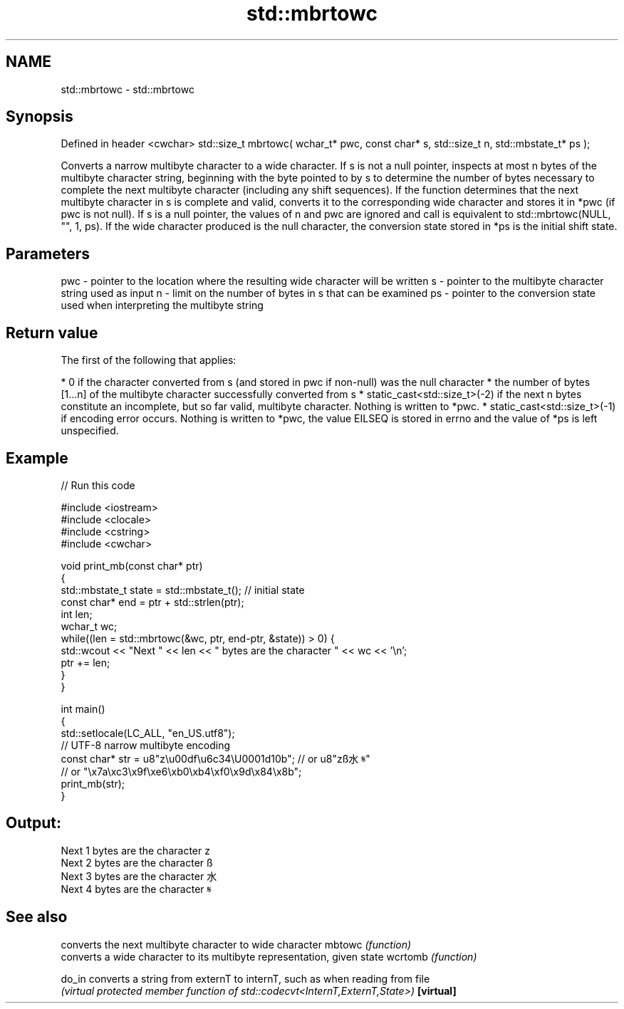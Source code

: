 .TH std::mbrtowc 3 "2020.03.24" "http://cppreference.com" "C++ Standard Libary"
.SH NAME
std::mbrtowc \- std::mbrtowc

.SH Synopsis

Defined in header <cwchar>
std::size_t mbrtowc( wchar_t* pwc,
const char* s,
std::size_t n,
std::mbstate_t* ps );

Converts a narrow multibyte character to a wide character.
If s is not a null pointer, inspects at most n bytes of the multibyte character string, beginning with the byte pointed to by s to determine the number of bytes necessary to complete the next multibyte character (including any shift sequences). If the function determines that the next multibyte character in s is complete and valid, converts it to the corresponding wide character and stores it in *pwc (if pwc is not null).
If s is a null pointer, the values of n and pwc are ignored and call is equivalent to std::mbrtowc(NULL, "", 1, ps).
If the wide character produced is the null character, the conversion state stored in *ps is the initial shift state.

.SH Parameters


pwc - pointer to the location where the resulting wide character will be written
s   - pointer to the multibyte character string used as input
n   - limit on the number of bytes in s that can be examined
ps  - pointer to the conversion state used when interpreting the multibyte string


.SH Return value

The first of the following that applies:

* 0 if the character converted from s (and stored in pwc if non-null) was the null character
* the number of bytes [1...n] of the multibyte character successfully converted from s
* static_cast<std::size_t>(-2) if the next n bytes constitute an incomplete, but so far valid, multibyte character. Nothing is written to *pwc.
* static_cast<std::size_t>(-1) if encoding error occurs. Nothing is written to *pwc, the value EILSEQ is stored in errno and the value of *ps is left unspecified.


.SH Example


// Run this code

  #include <iostream>
  #include <clocale>
  #include <cstring>
  #include <cwchar>

  void print_mb(const char* ptr)
  {
      std::mbstate_t state = std::mbstate_t(); // initial state
      const char* end = ptr + std::strlen(ptr);
      int len;
      wchar_t wc;
      while((len = std::mbrtowc(&wc, ptr, end-ptr, &state)) > 0) {
          std::wcout << "Next " << len << " bytes are the character " << wc << '\\n';
          ptr += len;
      }
  }

  int main()
  {
      std::setlocale(LC_ALL, "en_US.utf8");
      // UTF-8 narrow multibyte encoding
      const char* str = u8"z\\u00df\\u6c34\\U0001d10b"; // or u8"zß水𝄋"
                        // or "\\x7a\\xc3\\x9f\\xe6\\xb0\\xb4\\xf0\\x9d\\x84\\x8b";
      print_mb(str);
  }

.SH Output:

  Next 1 bytes are the character z
  Next 2 bytes are the character ß
  Next 3 bytes are the character 水
  Next 4 bytes are the character 𝄋


.SH See also


          converts the next multibyte character to wide character
mbtowc    \fI(function)\fP
          converts a wide character to its multibyte representation, given state
wcrtomb   \fI(function)\fP

do_in     converts a string from externT to internT, such as when reading from file
          \fI(virtual protected member function of std::codecvt<InternT,ExternT,State>)\fP
\fB[virtual]\fP




